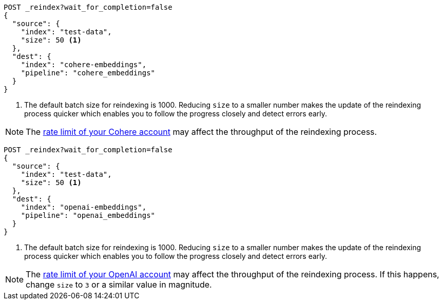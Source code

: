 // tag::cohere[]

[source,console]
----
POST _reindex?wait_for_completion=false
{
  "source": {
    "index": "test-data",
    "size": 50 <1>
  },
  "dest": {
    "index": "cohere-embeddings",
    "pipeline": "cohere_embeddings"
  }
}
----
// TEST[skip:TBD]
<1> The default batch size for reindexing is 1000. Reducing `size` to a smaller
number makes the update of the reindexing process quicker which enables you to
follow the progress closely and detect errors early.

NOTE: The
https://dashboard.cohere.com/billing[rate limit of your Cohere account]
may affect the throughput of the reindexing process.

// end::cohere[]


// tag::openai[]

[source,console]
----
POST _reindex?wait_for_completion=false
{
  "source": {
    "index": "test-data",
    "size": 50 <1>
  },
  "dest": {
    "index": "openai-embeddings",
    "pipeline": "openai_embeddings"
  }
}
----
// TEST[skip:TBD]
<1> The default batch size for reindexing is 1000. Reducing `size` to a smaller
number makes the update of the reindexing process quicker which enables you to
follow the progress closely and detect errors early.

NOTE: The
https://platform.openai.com/account/limits[rate limit of your OpenAI account]
may affect the throughput of the reindexing process. If this happens, change
`size` to `3` or a similar value in magnitude.

// end::openai[]